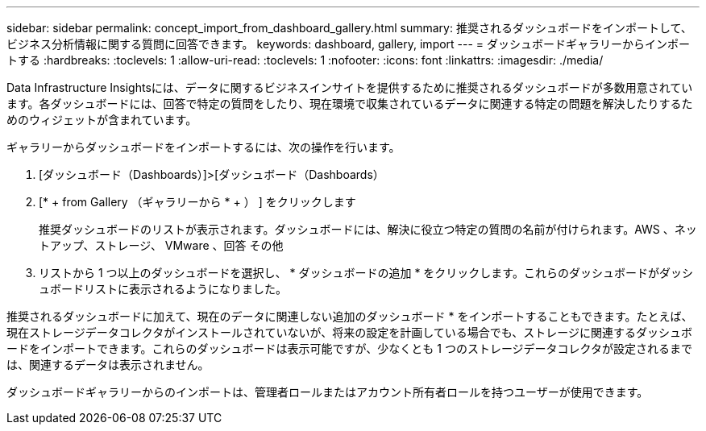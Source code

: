 ---
sidebar: sidebar 
permalink: concept_import_from_dashboard_gallery.html 
summary: 推奨されるダッシュボードをインポートして、ビジネス分析情報に関する質問に回答できます。 
keywords: dashboard, gallery, import 
---
= ダッシュボードギャラリーからインポートする
:hardbreaks:
:toclevels: 1
:allow-uri-read: 
:toclevels: 1
:nofooter: 
:icons: font
:linkattrs: 
:imagesdir: ./media/


[role="lead"]
Data Infrastructure Insightsには、データに関するビジネスインサイトを提供するために推奨されるダッシュボードが多数用意されています。各ダッシュボードには、回答で特定の質問をしたり、現在環境で収集されているデータに関連する特定の問題を解決したりするためのウィジェットが含まれています。

ギャラリーからダッシュボードをインポートするには、次の操作を行います。

. [ダッシュボード（Dashboards）]>[ダッシュボード（Dashboards）
. [* + from Gallery （ギャラリーから * + ） ] をクリックします
+
推奨ダッシュボードのリストが表示されます。ダッシュボードには、解決に役立つ特定の質問の名前が付けられます。AWS 、ネットアップ、ストレージ、 VMware 、回答 その他

. リストから 1 つ以上のダッシュボードを選択し、 * ダッシュボードの追加 * をクリックします。これらのダッシュボードがダッシュボードリストに表示されるようになりました。


推奨されるダッシュボードに加えて、現在のデータに関連しない追加のダッシュボード * をインポートすることもできます。たとえば、現在ストレージデータコレクタがインストールされていないが、将来の設定を計画している場合でも、ストレージに関連するダッシュボードをインポートできます。これらのダッシュボードは表示可能ですが、少なくとも 1 つのストレージデータコレクタが設定されるまでは、関連するデータは表示されません。

ダッシュボードギャラリーからのインポートは、管理者ロールまたはアカウント所有者ロールを持つユーザーが使用できます。
